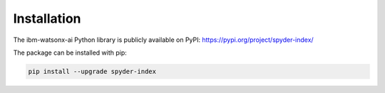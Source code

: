 Installation
============================================

The ibm-watsonx-ai Python library is publicly available on PyPI: https://pypi.org/project/spyder-index/

The package can be installed with pip:

.. code-block:: bash

    pip install --upgrade spyder-index